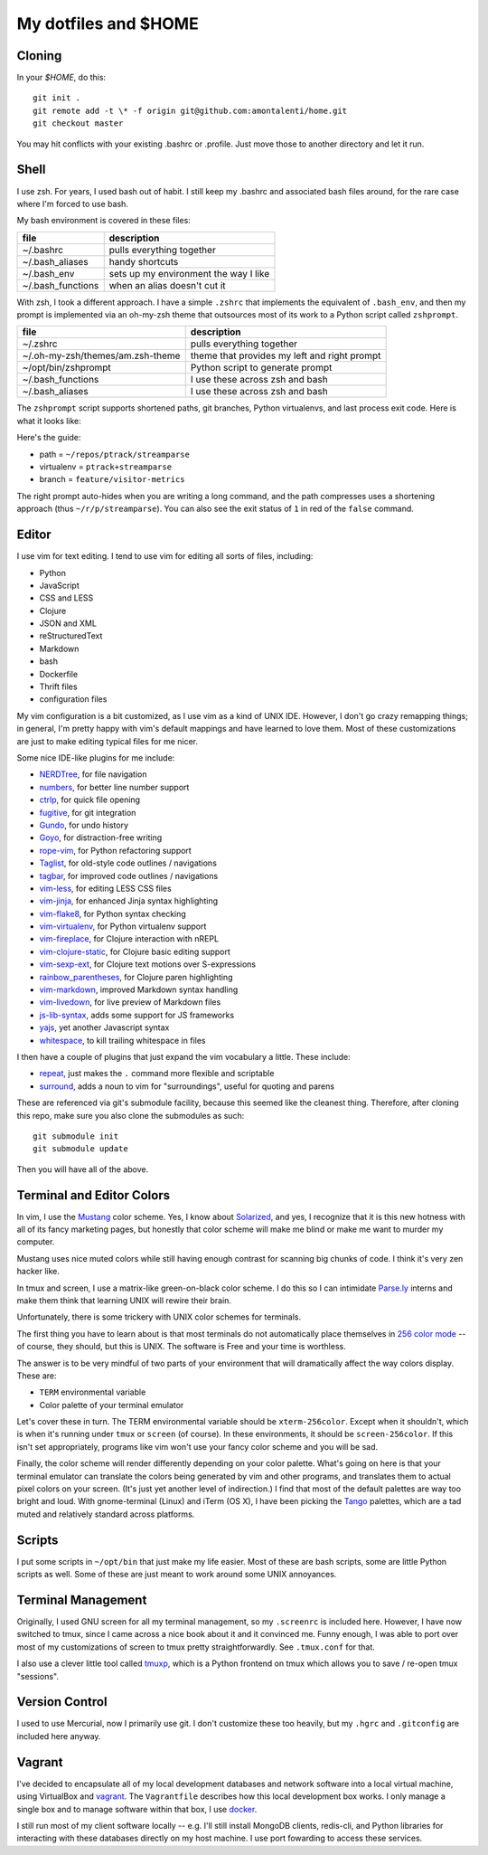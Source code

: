 My dotfiles and $HOME
=====================

Cloning
-------

In your `$HOME`, do this::

    git init .
    git remote add -t \* -f origin git@github.com:amontalenti/home.git
    git checkout master

You may hit conflicts with your existing .bashrc or .profile. Just move those
to another directory and let it run.

Shell
-----

I use zsh. For years, I used bash out of habit. I still keep my .bashrc and
associated bash files around, for the rare case where I'm forced to use bash.

My bash environment is covered in these files:

+-------------------+---------------------------------------+
| file              | description                           |
+===================+=======================================+
| ~/.bashrc         | pulls everything together             |
+-------------------+---------------------------------------+
| ~/.bash_aliases   | handy shortcuts                       |
+-------------------+---------------------------------------+
| ~/.bash_env       | sets up my environment the way I like |
+-------------------+---------------------------------------+
| ~/.bash_functions | when an alias doesn't cut it          |
+-------------------+---------------------------------------+

With zsh, I took a different approach. I have a simple ``.zshrc`` that implements
the equivalent of ``.bash_env``, and then my prompt is implemented via an
oh-my-zsh theme that outsources most of its work to a Python script called
``zshprompt``.

+----------------------------------+----------------------------------------------+
| file                             | description                                  |
+==================================+==============================================+
| ~/.zshrc                         | pulls everything together                    |
+----------------------------------+----------------------------------------------+
| ~/.oh-my-zsh/themes/am.zsh-theme | theme that provides my left and right prompt |
+----------------------------------+----------------------------------------------+
| ~/opt/bin/zshprompt              | Python script to generate prompt             |
+----------------------------------+----------------------------------------------+
| ~/.bash_functions                | I use these across zsh and bash              |
+----------------------------------+----------------------------------------------+
| ~/.bash_aliases                  | I use these across zsh and bash              |
+----------------------------------+----------------------------------------------+

The ``zshprompt`` script supports shortened paths, git branches, Python
virtualenvs, and last process exit code. Here is what it looks like:

.. image:: https://user-images.githubusercontent.com/40263/39084790-49b8eb4a-4548-11e8-8523-7fce14582eab.png
    :target: http://ohmyz.sh/
    :align: center
    :alt: zshprompt

Here's the guide:

* path = ``~/repos/ptrack/streamparse``
* virtualenv = ``ptrack+streamparse``
* branch = ``feature/visitor-metrics``

The right prompt auto-hides when you are writing a long command, and the path compresses
uses a shortening approach (thus ``~/r/p/streamparse``). You can also see the exit status
of ``1`` in red of the ``false`` command.

Editor
------

I use vim for text editing. I tend to use vim for editing all sorts
of files, including:

* Python
* JavaScript
* CSS and LESS
* Clojure
* JSON and XML
* reStructuredText
* Markdown
* bash
* Dockerfile
* Thrift files
* configuration files

My vim configuration is a bit customized, as I use vim as a kind of UNIX
IDE. However, I don't go crazy remapping things; in general, I'm pretty
happy with vim's default mappings and have learned to love them. Most of
these customizations are just to make editing typical files for me nicer.

Some nice IDE-like plugins for me include:

* NERDTree_, for file navigation
* numbers_, for better line number support
* ctrlp_, for quick file opening
* fugitive_, for git integration
* Gundo_, for undo history
* Goyo_, for distraction-free writing
* rope-vim_, for Python refactoring support
* Taglist_, for old-style code outlines / navigations
* tagbar_, for improved code outlines / navigations
* vim-less_, for editing LESS CSS files
* vim-jinja_, for enhanced Jinja syntax highlighting
* vim-flake8_, for Python syntax checking
* vim-virtualenv_, for Python virtualenv support
* vim-fireplace_, for Clojure interaction with nREPL
* vim-clojure-static_, for Clojure basic editing support
* vim-sexp-ext_, for Clojure text motions over S-expressions
* rainbow_parentheses_, for Clojure paren highlighting
* vim-markdown_, improved Markdown syntax handling
* vim-livedown_, for live preview of Markdown files
* js-lib-syntax_, adds some support for JS frameworks
* yajs_, yet another Javascript syntax
* whitespace_, to kill trailing whitespace in files

.. _NERDTree: https://github.com/scrooloose/nerdtree
.. _numbers: https://github.com/myusuf3/numbers.vim.git
.. _ctrlp: https://github.com/kien/ctrlp.vim.git
.. _fugitive: http://github.com/tpope/vim-fugitive.git
.. _Gundo: https://github.com/sjl/gundo.vim
.. _Goyo: https://github.com/junegunn/goyo.vim
.. _rope-vim: https://github.com/sontek/rope-vim.git
.. _Taglist: https://github.com/vim-scripts/taglist.vim
.. _tagbar: http://majutsushi.github.io/tagbar/
.. _vim-less: https://github.com/groenewege/vim-less
.. _vim-jinja: https://github.com/mitsuhiko/vim-jinja
.. _vim-flake8: https://github.com/nvie/vim-flake8
.. _vim-virtualenv: https://github.com/jmcantrell/vim-virtualenv.git
.. _vim-fireplace: https://github.com/tpope/vim-fireplace
.. _vim-clojure-static: https://github.com/guns/vim-clojure-static
.. _vim-sexp-ext: https://github.com/tpope/vim-sexp-mappings-for-regular-people
.. _rainbow_parentheses: https://github.com/kien/rainbow_parentheses.vim
.. _vim-markdown: https://github.com/tpope/vim-markdown
.. _vim-livedown: https://github.com/shime/vim-livedown
.. _js-lib-syntax: https://github.com/othree/javascript-libraries-syntax.vim
.. _yajs: https://github.com/othree/yajs.vim
.. _whitespace: https://github.com/bronson/vim-trailing-whitespace

I then have a couple of plugins that just expand the vim vocabulary a
little.  These include:

* repeat_, just makes the ``.`` command more flexible and scriptable
* surround_, adds a noun to vim for "surroundings", useful for quoting and parens

.. _repeat: https://github.com/tpope/vim-repeat
.. _surround: https://github.com/tpope/vim-surround

These are referenced via git's submodule facility, because this seemed
like the cleanest thing. Therefore, after cloning this repo, make sure
you also clone the submodules as such::

    git submodule init
    git submodule update

Then you will have all of the above.

Terminal and Editor Colors
--------------------------

In vim, I use the Mustang_ color scheme. Yes, I know about Solarized_,
and yes, I recognize that it is this new hotness with all of its fancy
marketing pages, but honestly that color scheme will make me blind or
make me want to murder my computer.

.. _Mustang: http://hcalves.deviantart.com/art/Mustang-Vim-Colorscheme-98974484
.. _Solarized: http://ethanschoonover.com/solarized

Mustang uses nice muted colors while still having enough contrast for
scanning big chunks of code. I think it's very zen hacker like.

In tmux and screen, I use a matrix-like green-on-black color scheme. I
do this so I can intimidate `Parse.ly`_ interns and make them think that
learning UNIX will rewire their brain.

.. _Parse.ly: http://parse.ly/team.html

Unfortunately, there is some trickery with UNIX color schemes for terminals.

The first thing you have to learn about is that most terminals do not
automatically place themselves in `256 color mode`_ -- of course, they
should, but this is UNIX. The software is Free and your time is worthless.

.. _256 color mode: http://www.enigmacurry.com/2009/01/20/256-colors-on-the-linux-terminal/

The answer is to be very mindful of two parts of your environment that will
dramatically affect the way colors display. These are:

* ``TERM`` environmental variable
* Color palette of your terminal emulator

Let's cover these in turn. The TERM environmental variable should be
``xterm-256color``. Except when it shouldn't, which is when it's running under
``tmux`` or ``screen`` (of course). In these environments, it should be
``screen-256color``. If this isn't set appropriately, programs like vim won't
use your fancy color scheme and you will be sad.

Finally, the color scheme will render differently depending on your color
palette. What's going on here is that your terminal emulator can translate the
colors being generated by vim and other programs, and translates them to actual
pixel colors on your screen. (It's just yet another level of indirection.) I
find that most of the default palettes are way too bright and loud. With
gnome-terminal (Linux) and iTerm (OS X), I have been picking the Tango_
palettes, which are a tad muted and relatively standard across platforms.

.. _Tango: http://en.wikipedia.org/wiki/Tango_Desktop_Project#Palette

Scripts
-------

I put some scripts in ``~/opt/bin`` that just make my life easier. Most
of these are bash scripts, some are little Python scripts as well. Some
of these are just meant to work around some UNIX annoyances.

Terminal Management
-------------------

Originally, I used GNU screen for all my terminal management, so my
``.screenrc`` is included here. However, I have now switched to
tmux, since I came across a nice book about it and it convinced me.
Funny enough, I was able to port over most of my customizations of
screen to tmux pretty straightforwardly. See ``.tmux.conf`` for that.

I also use a clever little tool called tmuxp_, which is a Python
frontend on tmux which allows you to save / re-open tmux "sessions".

.. _tmuxp: http://tmuxp.readthedocs.org/en/latest/

Version Control
---------------

I used to use Mercurial, now I primarily use git. I don't customize
these too heavily, but my ``.hgrc`` and ``.gitconfig`` are included
here anyway.

Vagrant
-------

I've decided to encapsulate all of my local development databases
and network software into a local virtual machine, using VirtualBox
and `vagrant`_. The ``Vagrantfile`` describes how this local
development box works. I only manage a single box and to manage
software within that box, I use `docker`_.

I still run most of my client software locally -- e.g. I'll still install
MongoDB clients, redis-cli, and Python libraries for interacting with these
databases directly on my host machine. I use port fowarding to access
these services.

.. _vagrant: http://www.vagrantup.com/
.. _docker: https://www.docker.io/

